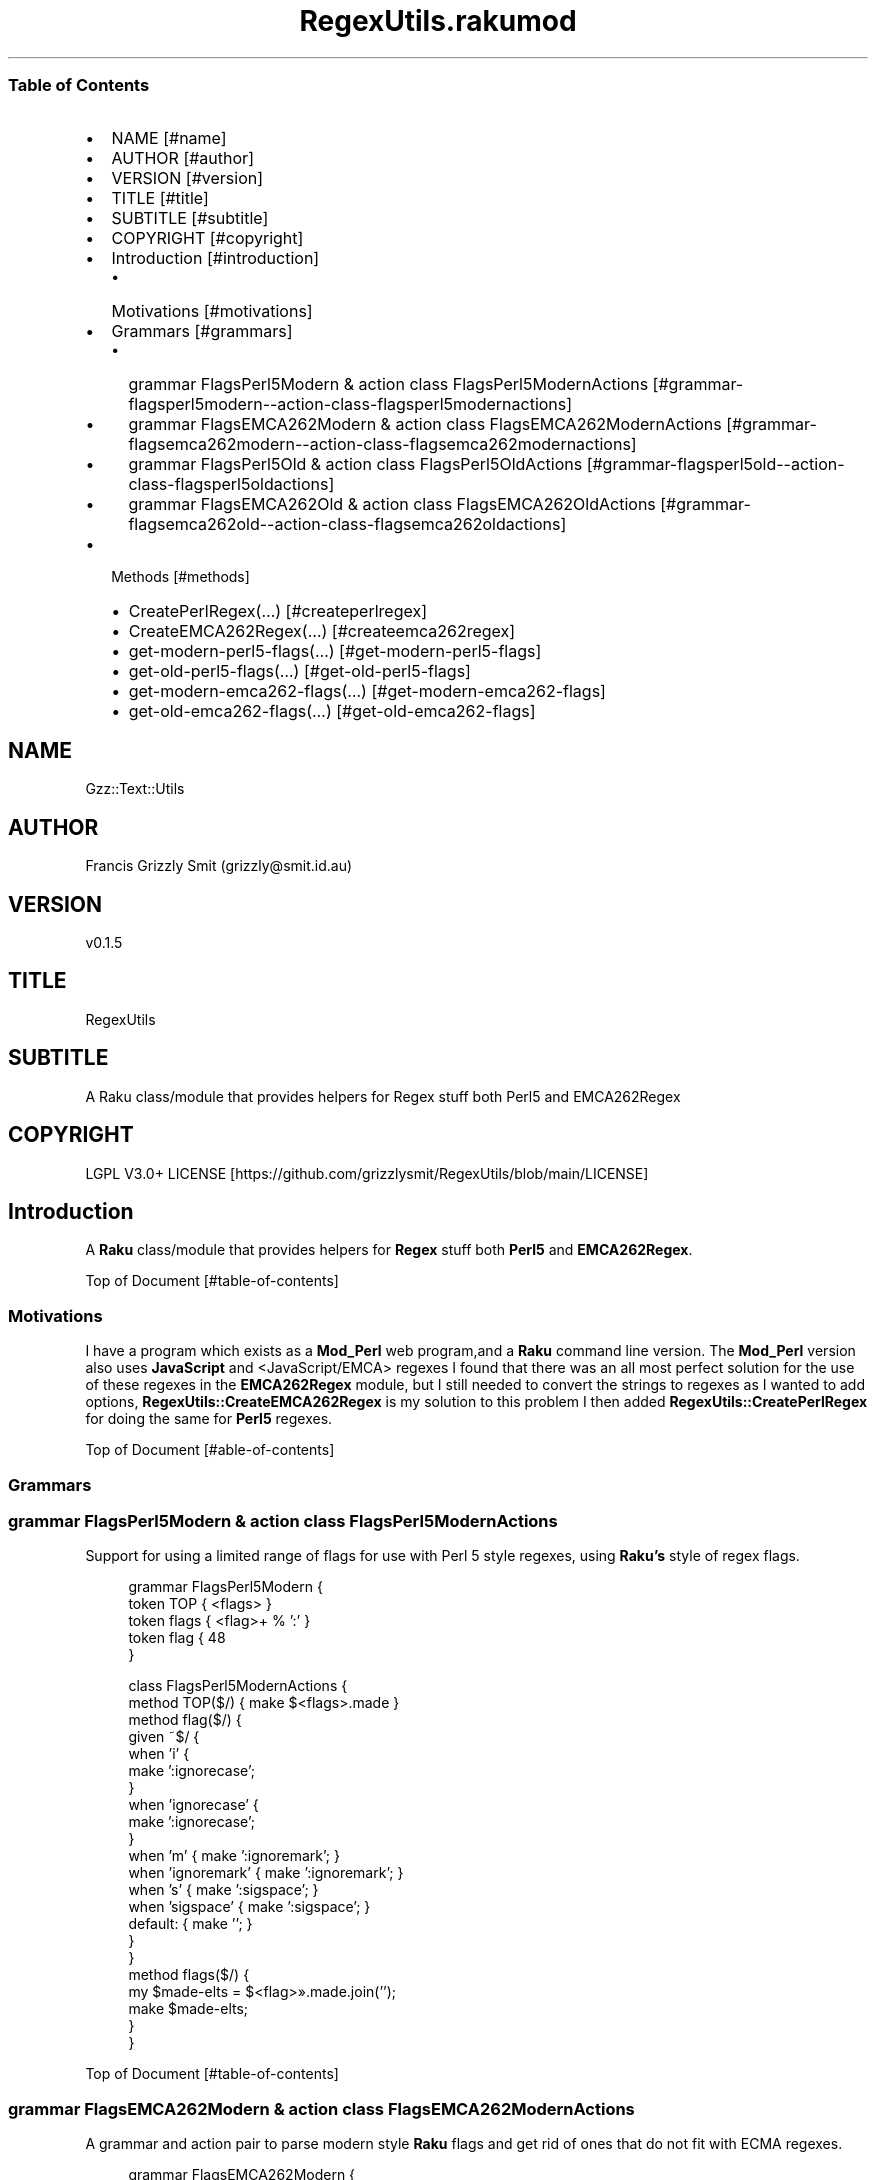 .pc
.TH RegexUtils.rakumod 1 2023-12-24
.SS Table of Contents
.IP \(bu 2m
NAME [#name]
.IP \(bu 2m
AUTHOR [#author]
.IP \(bu 2m
VERSION [#version]
.IP \(bu 2m
TITLE [#title]
.IP \(bu 2m
SUBTITLE [#subtitle]
.IP \(bu 2m
COPYRIGHT [#copyright]
.IP \(bu 2m
Introduction [#introduction]
.RS 2n
.IP \(bu 2m
Motivations [#motivations]
.RE
.IP \(bu 2m
Grammars [#grammars]
.RS 2n
.IP \(bu 2m
grammar FlagsPerl5Modern & action class FlagsPerl5ModernActions [#grammar-flagsperl5modern--action-class-flagsperl5modernactions]
.RE
.RS 2n
.IP \(bu 2m
grammar FlagsEMCA262Modern & action class FlagsEMCA262ModernActions [#grammar-flagsemca262modern--action-class-flagsemca262modernactions]
.RE
.RS 2n
.IP \(bu 2m
grammar FlagsPerl5Old & action class FlagsPerl5OldActions [#grammar-flagsperl5old--action-class-flagsperl5oldactions]
.RE
.RS 2n
.IP \(bu 2m
grammar FlagsEMCA262Old & action class FlagsEMCA262OldActions [#grammar-flagsemca262old--action-class-flagsemca262oldactions]
.RE
.IP \(bu 2m
Methods [#methods]
.RS 2n
.IP \(bu 2m
CreatePerlRegex(…) [#createperlregex]
.RE
.RS 2n
.IP \(bu 2m
CreateEMCA262Regex(…) [#createemca262regex]
.RE
.RS 2n
.IP \(bu 2m
get\-modern\-perl5\-flags(…) [#get-modern-perl5-flags]
.RE
.RS 2n
.IP \(bu 2m
get\-old\-perl5\-flags(…) [#get-old-perl5-flags]
.RE
.RS 2n
.IP \(bu 2m
get\-modern\-emca262\-flags(…) [#get-modern-emca262-flags]
.RE
.RS 2n
.IP \(bu 2m
get\-old\-emca262\-flags(…) [#get-old-emca262-flags]
.RE
.SH "NAME"
Gzz::Text::Utils 
.SH "AUTHOR"
Francis Grizzly Smit (grizzly@smit\&.id\&.au)
.SH "VERSION"
v0\&.1\&.5
.SH "TITLE"
RegexUtils
.SH "SUBTITLE"
A Raku class/module that provides helpers for Regex stuff both Perl5 and EMCA262Regex
.SH "COPYRIGHT"
LGPL V3\&.0+ LICENSE [https://github.com/grizzlysmit/RegexUtils/blob/main/LICENSE]
.SH Introduction

A \fBRaku\fR class/module that provides helpers for \fBRegex\fR stuff both \fBPerl5\fR and \fBEMCA262Regex\fR\&.

Top of Document [#table-of-contents]
.SS Motivations

I have a program which exists as a \fBMod_Perl\fR web program,and a \fBRaku\fR command line version\&. The \fBMod_Perl\fR version also uses \fBJavaScript\fR and <JavaScript/EMCA> regexes I found that there was an all most perfect solution for the use of these regexes in the \fBEMCA262Regex\fR module, but I still needed to convert the strings to regexes as I wanted to add options, \fBRegexUtils::CreateEMCA262Regex\fR is my solution to this problem I then added \fBRegexUtils::CreatePerlRegex\fR for doing the same for \fBPerl5\fR regexes\&.

Top of Document [#able-of-contents]
.SS Grammars
.SS grammar FlagsPerl5Modern & action class FlagsPerl5ModernActions

Support for using a limited range of flags for use with Perl 5 style regexes, using \fBRaku's\fR style of regex flags\&.

.RS 4m
.EX
grammar FlagsPerl5Modern {
    token TOP   { <flags> }
    token flags { <flag>+ % ':' }
    token flag  {  \w+ }
}

class FlagsPerl5ModernActions {
    method TOP($/) { make $<flags>\&.made }
    method flag($/) {
        given ~$/ {
            when 'i'          {
                                  make ':ignorecase';
                              }
            when 'ignorecase' {
                                  make ':ignorecase';
                              }
            when 'm'          { make ':ignoremark'; }
            when 'ignoremark' { make ':ignoremark'; }
            when 's'          { make ':sigspace';   }
            when 'sigspace'   { make ':sigspace';   }
            default:          { make '';            }
        } 
    }
    method flags($/) {
        my $made\-elts = $<flag>»\&.made\&.join('');
        make $made\-elts;
    }
}


.EE
.RE
.P
Top of Document [#table-of-contents]
.SS grammar FlagsEMCA262Modern & action class FlagsEMCA262ModernActions

A grammar and action pair to parse modern style \fBRaku\fR flags and get rid of ones that do not fit with ECMA regexes\&.

.RS 4m
.EX
grammar FlagsEMCA262Modern {
    token TOP   { <flags> }
    token flags { <flag>+ % ':' }
    token flag  {  \w+ }
}

class FlagsEMCA262ModernActions {
    method TOP($/) { make $<flags>\&.made }
    method flag($/) {
        given ~$/ {
            when 'i'          {
                                  make ':ignorecase';
                              }
            when 'ignorecase' {
                                  make ':ignorecase';
                              }
            when 'g'          { make ':global';     }
            when 'global'     { make ':global';     }
            default:          { make '';            }
        } 
    }
    method flags($/) {
        my $made\-elts = $<flag>»\&.made\&.join('');
        make $made\-elts;
    }
}


.EE
.RE
.P
Top of Document [#table-of-contents]
.SS grammar FlagsPerl5Old & action class FlagsPerl5OldActions

A grammar and action pair to parse old style \fBPerl\fR flags into modern \fBRaku\fR flags\&.

.RS 4m
.EX
grammar FlagsPerl5Old {
    token TOP   { <flags> }
    token flags { <flag>+ % <ww> }
    token flag  { \w }
}

class FlagsPerl5OldActions {
    method TOP($/) { make $<flags>\&.made }
    method flag($/) {
        given ~$/ {
            when 'i'          { make ':ignorecase'; }
            when 'm'          { make ':ignoremark'; }
            when 'g'          { make ':global';     }
            when 'x'          { make ':sigspace';   }
            default:          { make '';            }
        }
    }
    method flags($/) {
        my $made\-elts = $/<flag>»\&.made\&.join('');
        make $made\-elts;
    }
}


.EE
.RE
.P
Top of Document [#table-of-contents]
.SS grammar FlagsEMCA262Old & action class FlagsEMCA262OldActions

A grammar and action pair to convert \fBECMA262Regex\fR flags into \fBRaku\fR ones

.RS 4m
.EX
grammar FlagsEMCA262Old {
    token TOP   { <flags> }
    token flags { <flag>+ % <ww> }
    token flag  { \w }
}

class FlagsEMCA262OldActions {
    method TOP($/) { make $<flags>\&.made }
    method flag($/) {
        given ~$/ {
            when 'i'          { make ':ignorecase'; }
            when 'g'          { make ':global';   }
            default:          { make '';            }
        }
    }
    method flags($/) {
        my $made\-elts = $/<flag>»\&.made\&.join('');
        make $made\-elts;
    }
}


.EE
.RE
.P
Top of Document [#table-of-contents]
.SS Methods
.SS CreatePerlRegex(…)

Creates a Perl5 regex from a string with some options suported\&.

\fBNote:\fR not all raku flags are supported due to diffrences between the flags in the two languages\&.

Here is some exaple use\&.

.RS 4m
.EX
[0] > use RegexUtils;
Nil
[1] > my $regex\-perl5 = RegexUtils\&.CreatePerlRegex('^fo+\n$', ':ignorecase');
rx:Perl5:ignorecase/^fo+\n$/
[2] > so 'Fooo' ~~ $regex\-perl5;
False
[3] > so "Fooo\n" ~~ $regex\-perl5;
True
[4] > say $regex\-perl5;
rx:Perl5:ignorecase/^fo+\n$/


.EE
.RE
.P
Top of Document [#table-of-contents]
.SS CreateEMCA262Regex(…)

Creates a regex from a string containing a EMCA262Regex with some options suported\&.

\fBCreateEMCA262Regex\fR converts a \fBEMCA262 Regex\fR to a raku one\&. using the EMCA262Regex [https://modules.raku.org/dist/ECMA262Regex:zef:zef:jnthn] package and applies flags to it\&.

Here is some exaple use\&.

.RS 4m
.EX
[0] > use RegexUtils;
Nil
[1] > my $regex\-emca = RegexUtils\&.CreateEMCA262Regex('^[f][o]+\n', ':ignorecase');
rx:ignorecase/^<[f]><[o]>+\n/
[2] > so "Fooo\n" ~~ $regex\-emca;
True
[3] > so " Fooo\n" ~~ $regex\-emca;
False


.EE
.RE
.P
\fBNote:\fR ignorecase only works for cases like below due to how \fBEMCA262Regex\fR translates the charater constants, this is a problem that needs solving\&.

e\&.g\&. 

.RS 4m
.EX
[0] > use RegexUtils;
Nil
[1] > my $regex\-emca = RegexUtils\&.CreateEMCA262Regex('^fo+\n', ':ignorecase');
rx:ignorecase/^\x66\x6F+\n/
[2] > so "Fooo\n" ~~ $regex\-emca;
False


.EE
.RE
.P
Top of Document [#table-of-contents]
.SS get\-modern\-perl5\-flags(…)

A method to apply the \fBRegexUtils::FlagsPerl5Modern\fR grammar to a string, in order to filter flags\&.

.RS 4m
.EX
method get\-modern\-perl5\-flags(Str:D $flags \-\-> Str:D) {
    my $actions = RegexUtils::FlagsPerl5ModernActions;
    my $match   = RegexUtils::FlagsPerl5Modern\&.parse($flags\&.substr(1), :$actions);
    without $match {
        die "invalid flags";
    }
    return $match\&.made;
} # method get\-modern\-perl5\-flags(Str:D $flags \-\-> Str:D) #


.EE
.RE
.SS get\-old\-perl5\-flags(…)

Translate old style \fBPerl\fR flags into \fBRaku\fR ones using the grammar action pair

.RS 4m
.EX
method get\-old\-perl5\-flags(Str:D $flags \-\-> Str:D) {
    my $actions = RegexUtils::FlagsPerl5OldActions;
    my $match   = RegexUtils::FlagsPerl5Old\&.parse($flags, :$actions);
    without $match {
        die "invalid flags $flags";
    }
    return $match\&.made;
} # method get\-old\-perl5\-flags(Str:D $flags \-\-> Str:D) #


.EE
.RE
.P
Top of Document [#table-of-contents]
.SS get\-modern\-emca262\-flags(…)

Filter modern flags for use with \fBEMCA262Regex's\fR\&.

.RS 4m
.EX
method get\-modern\-emca262\-flags(Str:D $flags \-\-> Str:D) {
    my $actions = RegexUtils::FlagsEMCA262ModernActions;
    my $match   = RegexUtils::FlagsEMCA262Modern\&.parse($flags\&.substr(1), :$actions);
    without $match {
        die "invalid flags";
    }
    return $match\&.made;
} # method get\-modern\-emca262\-flags(Str:D $flags \-\-> Str:D) #


.EE
.RE
.SS get\-old\-emca262\-flags(…)

Translate old style \fBEMCA262Regex\fR flags into \fBRaku\fR ones\&.

.RS 4m
.EX
method get\-old\-emca262\-flags(Str:D $flags \-\-> Str:D) {
    my $actions = RegexUtils::FlagsEMCA262OldActions;
    my $match   = RegexUtils::FlagsEMCA262Old\&.parse($flags, :$actions);
    without $match {
        die "invalid flags $flags";
    }
    return $match\&.made;
} # method get\-old\-emca262\-flags(Str:D $flags \-\-> Str:D) #


.EE
.RE
.P
Top of Document [#table-of-contents]
